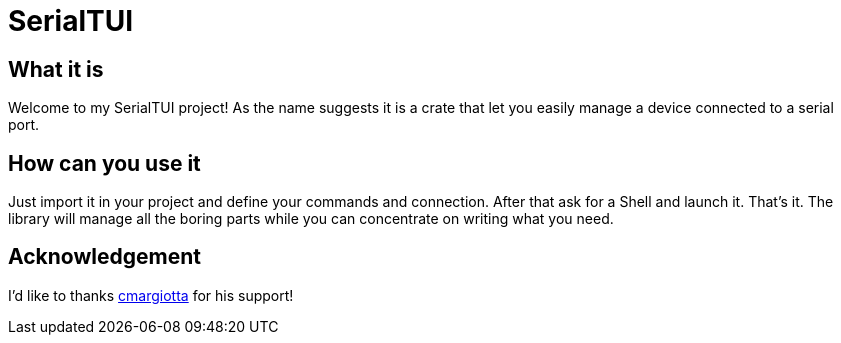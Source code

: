 = SerialTUI

== What it is

Welcome to my SerialTUI project! As the name suggests it is a crate that let you easily manage a device connected to a serial port.

== How can you use it

Just import it in your project and define your commands and connection. After that ask for a Shell and launch it. That's it. The library will manage all the boring parts while you can concentrate on writing what you need.

== Acknowledgement

I'd like to thanks https://github.com/cmargiotta[cmargiotta] for his support!
